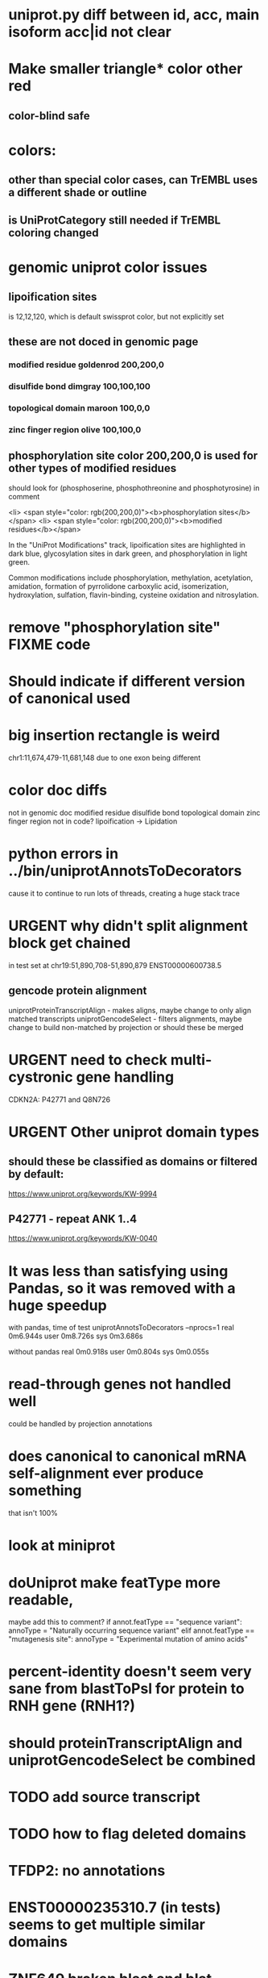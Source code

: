 #+STARTUP: nologdone
#+TODO: TODO ACTIVE IMPORTANT URGENT PAUSED | DONE CANCELED

* uniprot.py  diff between id, acc, main isoform acc|id not clear

* Make smaller triangle* color other red
** color-blind safe

* colors:
** other than special color cases, can TrEMBL uses a different shade or outline
** is UniProtCategory still needed if TrEMBL coloring changed

* genomic uniprot color issues
** lipoification sites
is 12,12,120, which is default swissprot color, but not explicitly set
** these are not doced in genomic page
*** modified residue                     goldenrod      200,200,0
*** disulfide bond                       dimgray        100,100,100
*** topological domain                   maroon         100,0,0
*** zinc finger region                   olive          100,100,0

** phosphorylation site color 200,200,0 is used for other types of modified residues
should look for  (phosphoserine, phosphothreonine and phosphotyrosine) in comment

 <li> <span style="color: rgb(200,200,0)"><b>phosphorylation sites</b></span>
  <li> <span style="color: rgb(200,200,0)"><b>modified residues</b></span>

 In the "UniProt Modifications" track, lipoification sites are highlighted in dark blue, glycosylation sites in dark
green, and phosphorylation in light green. 

Common modifications include phosphorylation, methylation, acetylation, amidation, formation of pyrrolidone carboxylic acid, isomerization, hydroxylation, sulfation, flavin-binding, cysteine oxidation and nitrosylation.


* remove "phosphorylation site" FIXME code

* Should indicate if different version of canonical used

* big insertion rectangle is weird
chr1:11,674,479-11,681,148
due to one exon being different

* color doc diffs
not in genomic doc
    modified residue
    disulfide bond 
    topological domain
    zinc finger region
not in code?
lipoification -> Lipidation

* python errors in ../bin/uniprotAnnotsToDecorators
cause it to continue to run lots of threads, creating a huge stack trace

* URGENT why didn't split alignment block get chained
in test set at chr19:51,890,708-51,890,879 ENST00000600738.5

** gencode protein alignment
uniprotProteinTranscriptAlign - makes aligns, maybe change to only align matched transcripts
uniprotGencodeSelect - filters alignments, maybe change to build non-matched by projection
or should these be merged


* URGENT need to check multi-cystronic gene handling
CDKN2A: P42771 and Q8N726

* URGENT Other uniprot domain types
** should these be classified as domains or filtered by default:
https://www.uniprot.org/keywords/KW-9994

** P42771 - repeat ANK 1..4
https://www.uniprot.org/keywords/KW-0040



* It was less than satisfying using Pandas, so it was removed with a huge speedup
with pandas, time of test uniprotAnnotsToDecorators --nprocs=1
real	0m6.944s
user	0m8.726s
sys	0m3.686s

without pandas
real	0m0.918s
user	0m0.804s
sys	0m0.055s


* read-through genes not handled well
could be handled by projection annotations

* does canonical to canonical mRNA self-alignment ever produce something
that isn't 100%

* look at miniprot

* doUniprot make featType more readable,
maybe add this to comment?
if annot.featType == "sequence variant":
    annoType = "Naturally occurring sequence variant"
elif annot.featType == "mutagenesis site":
    annoType = "Experimental mutation of amino acids"


* percent-identity doesn't seem very sane from blastToPsl for protein to RNH gene (RNH1?)

* should proteinTranscriptAlign and uniprotGencodeSelect be combined

* TODO add source transcript
* TODO how to flag deleted domains

* TFDP2: no annotations
* ENST00000235310.7 (in tests) seems to get multiple similar domains

* ZNF649 broken blast and blat alignments

* ZNF429 chr19:21,499,700-21,559,736
ENST00000597078.5 blast missing KRAB

* ZNF534 chr19:52,429,148-52,442,499
blast misses incomplete KRABS found by blat


* intersect with Max tracks to find issues

* convert from prMsg to using python loggin

* in uniprotMapAnnots, it seems it is should check for end past end protein:

Warning: Q9BXI3 annotation extends past end of protein: 369 > 368
Warning: Q96P26-1 annotation extends past end of protein: 611 > 610
Warning: Q96P26-1 annotation extends past end of protein: 611 > 610
Warning: Q9H0P0-4 annotation extends past end of protein: 337 > 336
 
* URGENT uniprotMapAnnots warnings should maybe be written to problem file; also why is does not map repeat?
Warning: P30511-1 annotation extends past end of protein: 353..354 > 346
Warning: Q99732-1 annotation extends past end of protein: 174..175 > 161
Warning: P20848 does not map to any transcript
Warning: P20848 does not map to any transcript
Warning: P20848 does not map to any transcript
Warning: P20848 does not map to any transcript
Warning: P20848 does not map to any transcript
Warning: P20848 does not map to any transcript
Warning: P20848 does not map to any transcript

  
* default to adjacent

* Interesting cases
** chr1:11,658,702-11,658,804
frame-shifted protein; looks good, but this the display ideal?

* should other classes besides domains be defaulted
** BRAC2
P51587 - SwissProt
no annotations classified as "domain", but have repeat

* should be no need to pre-filter GENCODE metadata, annotations and alignments for protein coding:
they should just be ignored
see bigtest/bigtest.org

* IMPORTANT Adam F. feedback: domain ends might a bit unsure, so indicate the amount of truncation.
use orange or yellow?

* better color for other iosform okay status?
black looks weird

* look a problem report cases

* option to exclude CDS truncated cases
useful in visual QC to look for weird cases

* mark both ends of internal breakage

* issues:
** chr19:51,877,172-51,877,490 ENST00000451628.9
why is domain truncated here
also says 5' truncation, looks like 3'


